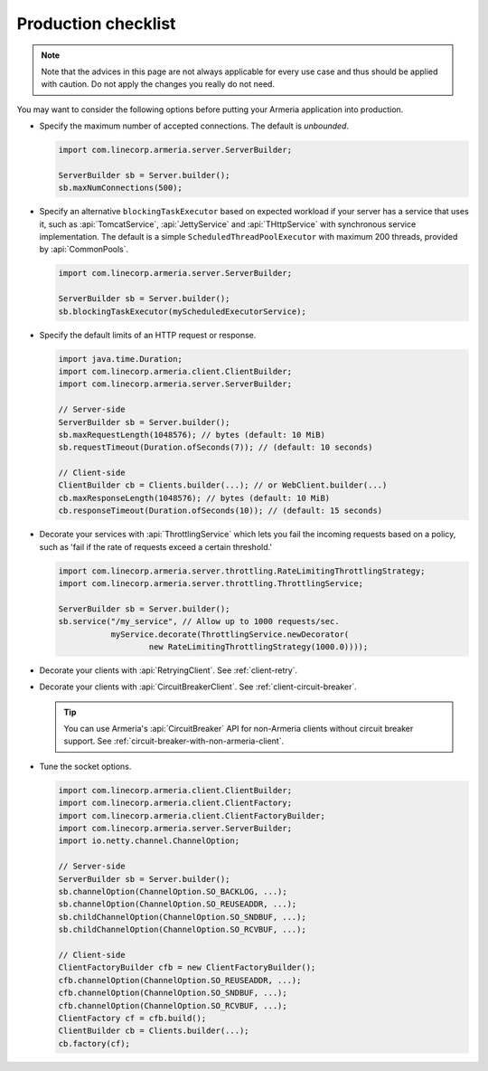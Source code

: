 .. _advanced-production-checklist:

Production checklist
====================

.. note::

    Note that the advices in this page are not always applicable for every use case and thus should be
    applied with caution. Do not apply the changes you really do not need.

You may want to consider the following options before putting your Armeria application into production.

- Specify the maximum number of accepted connections. The default is *unbounded*.

  .. code-block:: java

      import com.linecorp.armeria.server.ServerBuilder;

      ServerBuilder sb = Server.builder();
      sb.maxNumConnections(500);

- Specify an alternative ``blockingTaskExecutor`` based on expected workload if your server has
  a service that uses it, such as :api:`TomcatService`, :api:`JettyService` and :api:`THttpService` with
  synchronous service implementation. The default is a simple ``ScheduledThreadPoolExecutor`` with maximum
  200 threads, provided by :api:`CommonPools`.

  .. code-block:: java

      import com.linecorp.armeria.server.ServerBuilder;

      ServerBuilder sb = Server.builder();
      sb.blockingTaskExecutor(myScheduledExecutorService);

- Specify the default limits of an HTTP request or response.

  .. code-block:: java

      import java.time.Duration;
      import com.linecorp.armeria.client.ClientBuilder;
      import com.linecorp.armeria.server.ServerBuilder;

      // Server-side
      ServerBuilder sb = Server.builder();
      sb.maxRequestLength(1048576); // bytes (default: 10 MiB)
      sb.requestTimeout(Duration.ofSeconds(7)); // (default: 10 seconds)

      // Client-side
      ClientBuilder cb = Clients.builder(...); // or WebClient.builder(...)
      cb.maxResponseLength(1048576); // bytes (default: 10 MiB)
      cb.responseTimeout(Duration.ofSeconds(10)); // (default: 15 seconds)

- Decorate your services with :api:`ThrottlingService` which lets you fail the incoming requests based on a
  policy, such as 'fail if the rate of requests exceed a certain threshold.'

  .. code-block:: java

      import com.linecorp.armeria.server.throttling.RateLimitingThrottlingStrategy;
      import com.linecorp.armeria.server.throttling.ThrottlingService;

      ServerBuilder sb = Server.builder();
      sb.service("/my_service", // Allow up to 1000 requests/sec.
                 myService.decorate(ThrottlingService.newDecorator(
                         new RateLimitingThrottlingStrategy(1000.0))));

- Decorate your clients with :api:`RetryingClient`. See :ref:`client-retry`.
- Decorate your clients with :api:`CircuitBreakerClient`. See :ref:`client-circuit-breaker`.

  .. tip::

      You can use Armeria's :api:`CircuitBreaker` API for non-Armeria clients without circuit breaker support.
      See :ref:`circuit-breaker-with-non-armeria-client`.

- Tune the socket options.

  .. code-block:: java

      import com.linecorp.armeria.client.ClientBuilder;
      import com.linecorp.armeria.client.ClientFactory;
      import com.linecorp.armeria.client.ClientFactoryBuilder;
      import com.linecorp.armeria.server.ServerBuilder;
      import io.netty.channel.ChannelOption;

      // Server-side
      ServerBuilder sb = Server.builder();
      sb.channelOption(ChannelOption.SO_BACKLOG, ...);
      sb.channelOption(ChannelOption.SO_REUSEADDR, ...);
      sb.childChannelOption(ChannelOption.SO_SNDBUF, ...);
      sb.childChannelOption(ChannelOption.SO_RCVBUF, ...);

      // Client-side
      ClientFactoryBuilder cfb = new ClientFactoryBuilder();
      cfb.channelOption(ChannelOption.SO_REUSEADDR, ...);
      cfb.channelOption(ChannelOption.SO_SNDBUF, ...);
      cfb.channelOption(ChannelOption.SO_RCVBUF, ...);
      ClientFactory cf = cfb.build();
      ClientBuilder cb = Clients.builder(...);
      cb.factory(cf);
